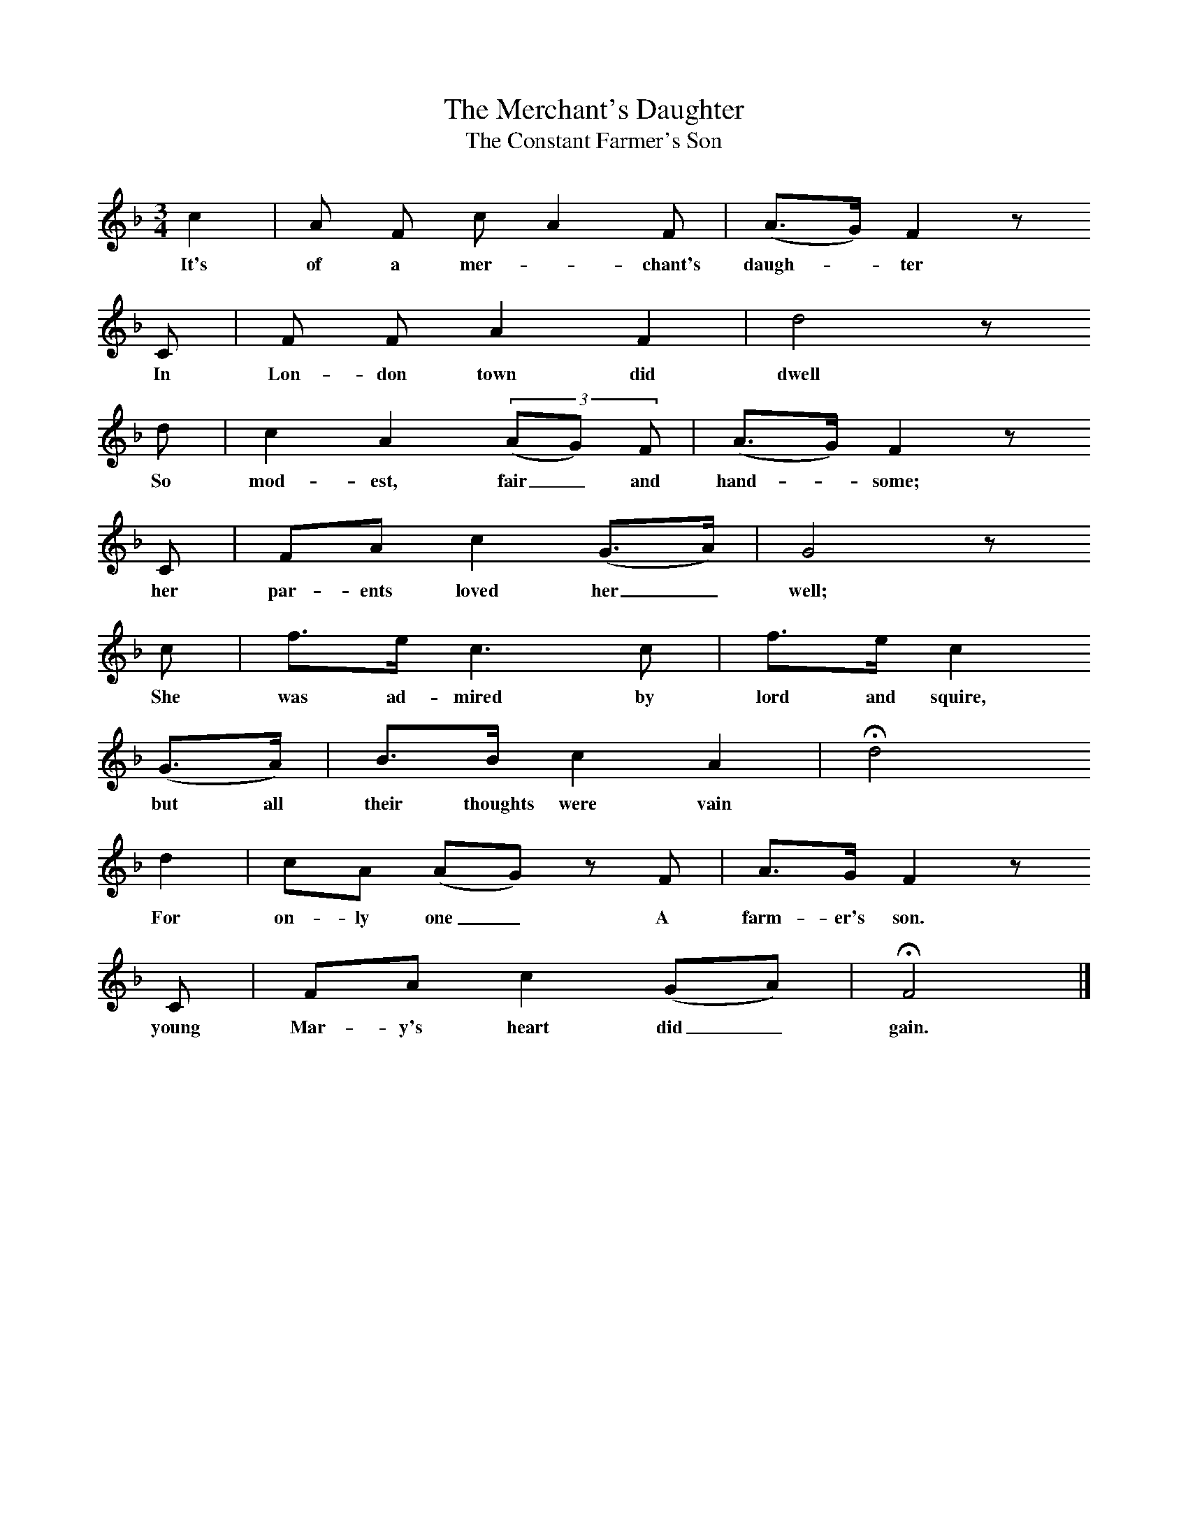 X:1     %Music
T:The Merchant's Daughter
T:The Constant Farmer's Son
B:Broadwood, L, 1908, English Traditional Songs and Carols, London, Boosey
N:Reprinted by EP Publishing Limited, Rowman & Littlefield, Totowa, New Jersey, 1974
S: Mr Baker, 1896
Z:Lucy Broadwood
F:http://www.folkinfo.org/songs
M:3/4     %Meter
L:1/8     %
K:F
c2 |A F c A2 F |(A3/2G/) F2 z     
w:It's of a mer--chant's daugh--ter   
C  |F F A2 F2 |d4 z
w:In Lon-don town did dwell 
d |c2 A2 ((3:2AG) F | (A3/2G/) F2 z
w:So mod-est, fair_ and hand--some; 
C |FA c2 (G3/2A/) | G4 z 
w:her par-ents loved her_ well;
c |f3/2e/ c3 c |f3/2e/ c2           
w:She was ad-mired by lord and squire, 
(G3/2A/) | B3/2B/ c2 A2 | Hd4 
w:but all their thoughts were vain
    d2 |cA (AG) z F | A3/2G/ F2 z
w:For on-ly one_ A farm-er's son.
C |FA c2 (GA) | HF4  |]
w:young Mar-y's heart did_ gain.
%End of file